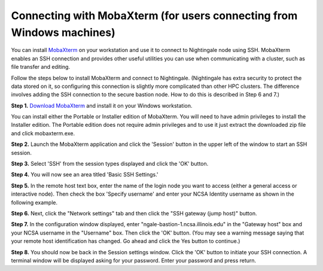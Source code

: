 #########################################################################
Connecting with MobaXterm (for users connecting from Windows machines)
#########################################################################

You can install `MobaXterm <https://mobaxterm.mobatek.net/>`_ on your 
workstation and use it to connect to Nightingale node using SSH. MobaXterm 
enables an SSH connection and provides other useful utilities you can use 
when communicating with a cluster, such as file transfer and editing.

Follow the steps below to install MobaXterm and connect to Nightingale. (Nightingale has extra security to protect the data stored on it, so configuring this connection is slightly more complicated than other HPC clusters. The difference involves adding the SSH connection to the secure bastion node. How to do this is described in Step 6 and 7.)

**Step 1.** `Download MobaXterm <https://mobaxterm.mobatek.net/download-home-edition.html>`_ and install it on your Windows workstation. 

You can install either the Portable or Installer edition of MobaXterm. You will need to have admin privileges to install the Installer edition. The Portable edition does not require admin privileges and to use it just extract the downloaded zip file and click mobaxterm.exe.

**Step 2.** Launch the MobaXterm application and click the 'Session' button in the upper left of the window to start an SSH session.

..  image:: ./ng_mxt_session_button.gif
  :alt: MobaXterm initial window with Session button circled.


**Step 3.** Select 'SSH' from the session types displayed and click the 'OK' button. 

..  image:: ./XC_01_select_ssh.png
    :alt: MobaXterm Session window with SSH button circled.


**Step 4.** You will now see an area titled 'Basic SSH Settings.' 

..  image:: ./XC_specify_host_username.png
  :alt: MobaXterm Session window with Basic SSH Settings area displayed.



**Step 5.** In the remote host text box, enter the name of the login node you want to access (either a general access or interactive node). Then check the box 'Specify username' and enter your NCSA Identity username as shown in the following example. 

..  image:: ./XC_specify_host_username2.png
  :alt: MobaXterm Session window with Basic SSH Settings filled-in.

**Step 6.** Next, click the "Network settings" tab and then click the "SSH gateway (jump host)" button.

..  image:: ./XC_network_settings.png
  :alt: MobaXterm Session window with showing Network settings tab clicked and SSH gateway jump host button displayed.

**Step 7.** In the configuration window displayed, enter 
"ngale-bastion-1.ncsa.illinois.edu" in the "Gateway host" box and your NCSA username in the "Username" box. Then click the 'OK' button. (You may see a warning message saying that your remote host identification has changed. Go ahead and click the Yes button to continue.)

..  image:: ./XC_jump_host_filled_in.png
  :alt: MobaXterm Session window with showing values for the SSH gateway jump host filled-in.

**Step 8.** You should now be back in the Session settings window. Click the 'OK' button to initiate your SSH connection. A terminal window will be displayed asking for your password. Enter your password and press return.
